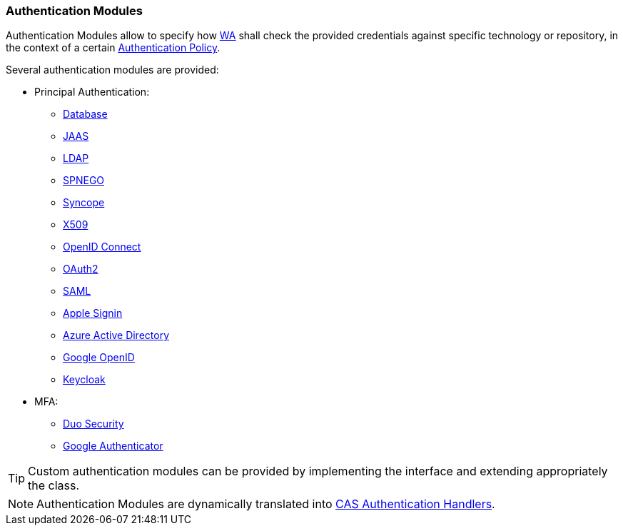 //
// Licensed to the Apache Software Foundation (ASF) under one
// or more contributor license agreements.  See the NOTICE file
// distributed with this work for additional information
// regarding copyright ownership.  The ASF licenses this file
// to you under the Apache License, Version 2.0 (the
// "License"); you may not use this file except in compliance
// with the License.  You may obtain a copy of the License at
//
//   http://www.apache.org/licenses/LICENSE-2.0
//
// Unless required by applicable law or agreed to in writing,
// software distributed under the License is distributed on an
// "AS IS" BASIS, WITHOUT WARRANTIES OR CONDITIONS OF ANY
// KIND, either express or implied.  See the License for the
// specific language governing permissions and limitations
// under the License.
//
=== Authentication Modules

Authentication Modules allow to specify how <<web-access,WA>> shall check the provided credentials against specific
technology or repository, in the context of a certain <<policies-authentication,Authentication Policy>>.

Several authentication modules are provided:

* Principal Authentication:
    ** https://apereo.github.io/cas/6.6.x/authentication/Database-Authentication.html[Database^]
    ** https://apereo.github.io/cas/6.6.x/authentication/JAAS-Authentication.html[JAAS^]
    ** https://apereo.github.io/cas/6.6.x/authentication/LDAP-Authentication.html[LDAP^]
    ** https://apereo.github.io/cas/6.6.x/authentication/SPNEGO-Authentication.html[SPNEGO^]
    ** https://apereo.github.io/cas/6.6.x/authentication/Syncope-Authentication.html[Syncope^]
    ** https://apereo.github.io/cas/6.6.x/authentication/X509-Authentication.html[X509^]
    ** https://apereo.github.io/cas/6.6.x/integration/Delegate-Authentication-Generic-OpenID-Connect.html[OpenID Connect^]
    ** https://apereo.github.io/cas/6.6.x/integration/Delegate-Authentication-OAuth20.html[OAuth2^]
    ** https://apereo.github.io/cas/6.6.x/integration/Delegate-Authentication-SAML.htmll[SAML^]
    ** https://apereo.github.io/cas/6.6.x/integration/Delegate-Authentication-Apple.html[Apple Signin^]
    ** https://apereo.github.io/cas/6.6.x/integration/Delegate-Authentication-Azure-AD.html[Azure Active Directory^]
    ** https://apereo.github.io/cas/6.6.x/integration/Delegate-Authentication-Google-OpenID-Connect.html[Google OpenID^]
    ** https://apereo.github.io/cas/6.6.x/integration/Delegate-Authentication-Keycloak.html[Keycloak^]
* MFA:
    ** https://apereo.github.io/cas/6.6.x/mfa/DuoSecurity-Authentication.html[Duo Security^]
    ** https://apereo.github.io/cas/6.6.x/mfa/GoogleAuthenticator-Authentication.html[Google Authenticator^]

[TIP]
====
Custom authentication modules can be provided by implementing the
ifeval::["{snapshotOrRelease}" == "release"]
https://github.com/apache/syncope/blob/syncope-{docVersion}/common/am/lib/src/main/java/org/apache/syncope/common/lib/auth/AuthModuleConf.java[AuthModuleConf^]
endif::[]
ifeval::["{snapshotOrRelease}" == "snapshot"]
https://github.com/apache/syncope/blob/master/common/am/lib/src/main/java/org/apache/syncope/common/lib/auth/AuthModuleConf.java[AuthModuleConf^]
endif::[]
interface and extending appropriately the
ifeval::["{snapshotOrRelease}" == "release"]
https://github.com/apache/syncope/blob/syncope-{docVersion}/wa/bootstrap/src/main/java/org/apache/syncope/wa/bootstrap/WAPropertySourceLocator.java[WAPropertySourceLocator^]
endif::[]
ifeval::["{snapshotOrRelease}" == "snapshot"]
https://github.com/apache/syncope/blob/master/wa/bootstrap/src/main/java/org/apache/syncope/wa/bootstrap/WAPropertySourceLocator.java[WAPropertySourceLocator^]
endif::[]
class.
====

[NOTE]
Authentication Modules are dynamically translated into
https://apereo.github.io/cas/6.6.x/authentication/Configuring-Authentication-Components.html#authentication-handlers[CAS Authentication Handlers^].
